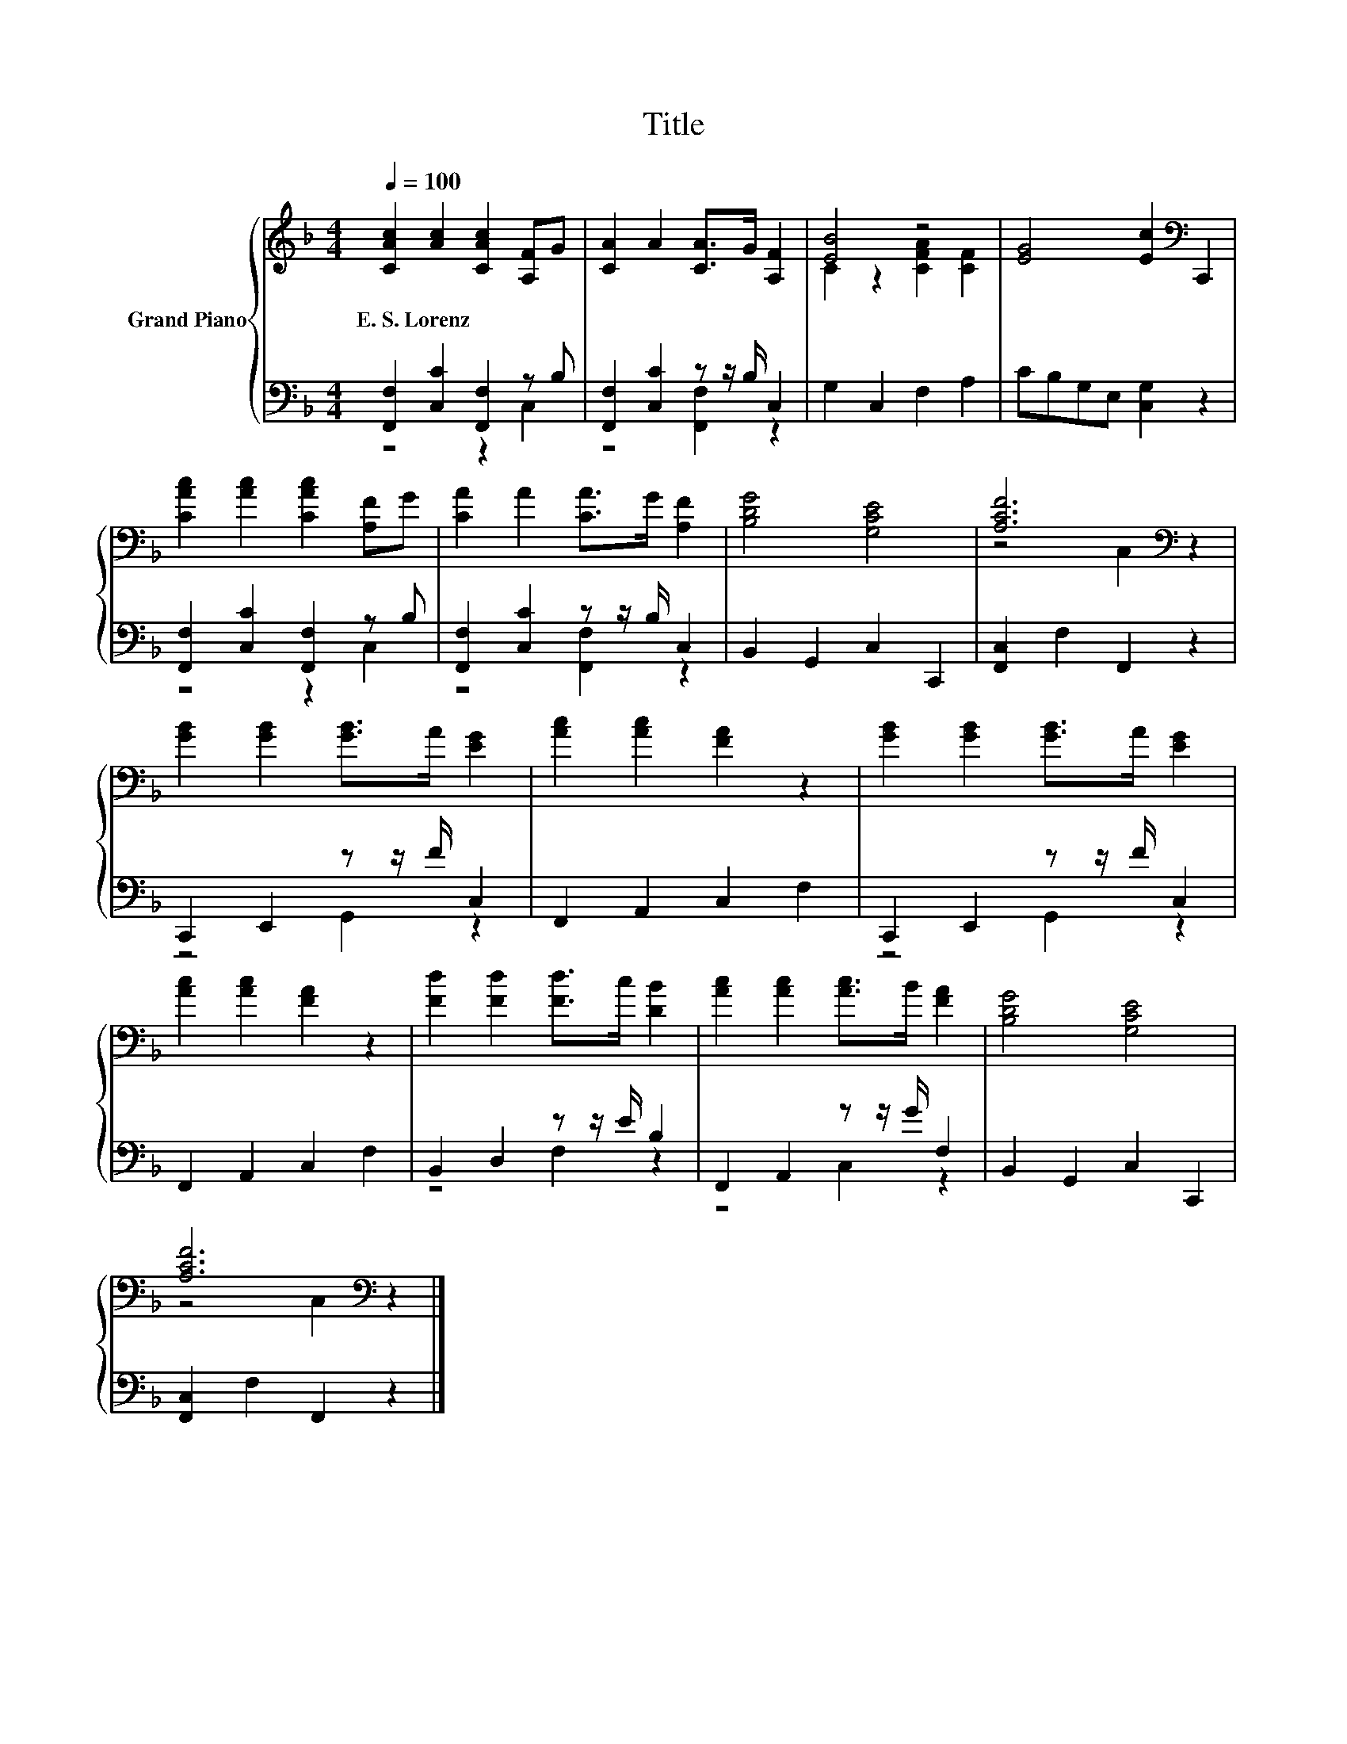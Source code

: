 X:1
T:Title
%%score { ( 1 4 ) | ( 2 3 ) }
L:1/8
Q:1/4=100
M:4/4
K:F
V:1 treble nm="Grand Piano"
V:4 treble 
V:2 bass 
V:3 bass 
V:1
 [CAc]2 [Ac]2 [CAc]2 [A,F]G | [CA]2 A2 [CA]>G [A,F]2 | [EB]4 z4 | [EG]4 [Ec]2[K:bass] C,,2 | %4
w: E.~S.~Lorenz * * * *||||
 [CAc]2 [Ac]2 [CAc]2 [A,F]G | [CA]2 A2 [CA]>G [A,F]2 | [B,DG]4 [G,CE]4 | [A,CF]6[K:bass] z2 | %8
w: ||||
 [GB]2 [GB]2 [GB]>A [EG]2 | [Ac]2 [Ac]2 [FA]2 z2 | [GB]2 [GB]2 [GB]>A [EG]2 | %11
w: |||
 [Ac]2 [Ac]2 [FA]2 z2 | [Fd]2 [Fd]2 [Fd]>c [DB]2 | [Ac]2 [Ac]2 [Ac]>B [FA]2 | [B,DG]4 [G,CE]4 | %15
w: ||||
 [A,CF]6[K:bass] z2 |] %16
w: |
V:2
 [F,,F,]2 [C,C]2 [F,,F,]2 z B, | [F,,F,]2 [C,C]2 z z/ B,/ C,2 | G,2 C,2 F,2 A,2 | %3
 CB,G,E, [C,G,]2 z2 | [F,,F,]2 [C,C]2 [F,,F,]2 z B, | [F,,F,]2 [C,C]2 z z/ B,/ C,2 | %6
 B,,2 G,,2 C,2 C,,2 | [F,,C,]2 F,2 F,,2 z2 | C,,2 E,,2 z z/ F/ C,2 | F,,2 A,,2 C,2 F,2 | %10
 C,,2 E,,2 z z/ F/ C,2 | F,,2 A,,2 C,2 F,2 | B,,2 D,2 z z/ E/ B,2 | F,,2 A,,2 z z/ G/ F,2 | %14
 B,,2 G,,2 C,2 C,,2 | [F,,C,]2 F,2 F,,2 z2 |] %16
V:3
 z4 z2 C,2 | z4 [F,,F,]2 z2 | x8 | x8 | z4 z2 C,2 | z4 [F,,F,]2 z2 | x8 | x8 | z4 G,,2 z2 | x8 | %10
 z4 G,,2 z2 | x8 | z4 F,2 z2 | z4 C,2 z2 | x8 | x8 |] %16
V:4
 x8 | x8 | C2 z2 [CFA]2 [CF]2 | x6[K:bass] x2 | x8 | x8 | x8 | z4[K:bass] C,2 z2 | x8 | x8 | x8 | %11
 x8 | x8 | x8 | x8 | z4[K:bass] C,2 z2 |] %16

